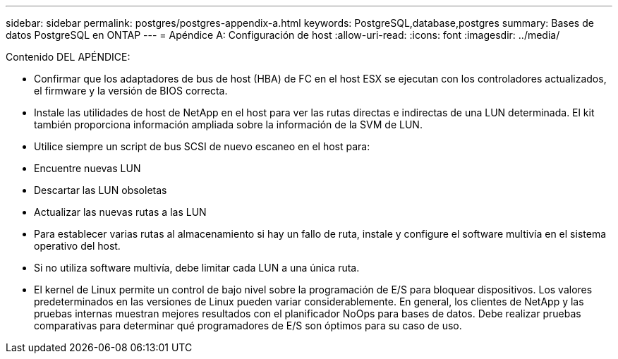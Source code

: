 ---
sidebar: sidebar 
permalink: postgres/postgres-appendix-a.html 
keywords: PostgreSQL,database,postgres 
summary: Bases de datos PostgreSQL en ONTAP 
---
= Apéndice A: Configuración de host
:allow-uri-read: 
:icons: font
:imagesdir: ../media/


[role="lead"]
Contenido DEL APÉNDICE:

* Confirmar que los adaptadores de bus de host (HBA) de FC en el host ESX se ejecutan con los controladores actualizados, el firmware y la versión de BIOS correcta.
* Instale las utilidades de host de NetApp en el host para ver las rutas directas e indirectas de una LUN determinada. El kit también proporciona información ampliada sobre la información de la SVM de LUN.
* Utilice siempre un script de bus SCSI de nuevo escaneo en el host para:
* Encuentre nuevas LUN
* Descartar las LUN obsoletas
* Actualizar las nuevas rutas a las LUN
* Para establecer varias rutas al almacenamiento si hay un fallo de ruta, instale y configure el software multivía en el sistema operativo del host.
* Si no utiliza software multivía, debe limitar cada LUN a una única ruta.
* El kernel de Linux permite un control de bajo nivel sobre la programación de E/S para bloquear dispositivos. Los valores predeterminados en las versiones de Linux pueden variar considerablemente. En general, los clientes de NetApp y las pruebas internas muestran mejores resultados con el planificador NoOps para bases de datos. Debe realizar pruebas comparativas para determinar qué programadores de E/S son óptimos para su caso de uso.

